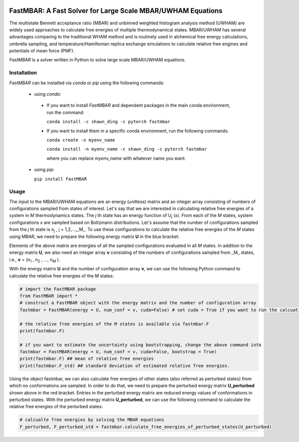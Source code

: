 .. image:: https://travis-ci.org/xqding/FastMBAR.svg?branch=master
    :target: https://travis-ci.org/xqding/FastMBAR

.. image:: https://anaconda.org/shawn_ding/fastmbar/badges/downloads.svg
     :target: https://anaconda.org/shawn_ding/fastmbar
    
FastMBAR: A Fast Solver for Large Scale MBAR/UWHAM Equations
============================================================

The multistate Bennett acceptance ratio (MBAR) and unbinned weighted histogram analysis method (UWHAM) are
widely used approaches to calculate free energies of multiple thermodynamical states.
MBAR/UWHAM has several advantages comparing to the traditional WHAM method and 
is routinely used in alchemical free energy calculations, umbrella sampling, and
temperature/Hamiltonian replica exchange simulations to calculate relative free engines and potentials of mean force (PMF).

`FastMBAR` is a solver written in Python to solve large scale MBAR/UWHAM equations.

Installation
------------

`FastMBAR` can be installed via `conda` or `pip` using the following commands:

 * using `conda`:

  - If you want to install `FastMBAR` and dependent packages in the main 
    conda environment, run the command: 
    
    ``conda install -c shawn_ding -c pytorch fastmbar``
       
  - If you want to install them in a specific conda environment, 
    run the following commands:

    ``conda create -n myenv_name`` 
    
    ``conda install -n myenv_name -c shawn_ding -c pytorch fastmbar`` 

    where you can replace `myenv_name` with whatever name you want.

 * using `pip`:

   ``pip install FastMBAR``

Usage
-----
The input to the MBAR/UWHAM equations are an energy (unitless) matrix and
an integer array consisting of numbers of configurations sampled from states of interest.
Let's say that we are interested in calculating relative free energies of a system in *M* thermodynamics states.
The *j* th state has an energy function of U\ :sub:`j` \ (x).
From each of the *M* states, system configurations *x* are sampled based on Boltzmann distributions.
Let's assume that the number of configurations sampled from the *j* th state is n\ :sub:`j` \, j = 1,2,...,_M_.
To use these configurations to calculate the relative free energies of the *M* states using MBAR,
we need to prepare the following energy matrix **U** in the blue bracket:

.. image:: energy_matrix.png

Elements of the above matrix are energies of all the sampled configurations evaluated in all *M* states.
In addition to the energy matrix **U**, we also need an integer array **v** consisting of
the numbers of configurations sampled from _M_ states,
i.e., **v** = (n\ :sub:`1` \, n\ :sub:`2` \, ..., n\ :sub:`M` \).

With the energy matrix **U** and the number of configuration array **v**,
we can use the following Python command to calculate the relative free energies of
the *M* states:

.. code-block:: python

   # import the FastMBAR package
   from FastMBAR import *
   # construct a FastMBAR object with the energy matrix and the number of configuration array
   fastmbar = FastMBAR(energy = U, num_conf = v, cuda=False) # set cuda = True if you want to run the calcuation on GPUs

   # the relative free energies of the M states is available via fastmbar.F
   print(fastmbar.F)

   # if you want to estimate the uncertainty using bootstrapping, change the above command into
   fastmbar = FastMBAR(energy = U, num_conf = v, cuda=False, bootstrap = True)
   print(fastmbar.F) ## mean of relative free energies
   print(fastmbar.F_std) ## standard deviation of estimated relative free energies.

Using the object fastmbar, we can also calculate free energies of other states (also referred as perturbed states)
from which no conformations are sampled.
In order to do that, we need to prepare the perturbed energy matrix **U_perturbed** shown above in the red bracket.
Entries in the perturbed energy matrix are reduced energy values of conformations in perturbed states.
With the perturbed energy matrix **U_perturbed**, we can use the following command to calculate the relative free
energies of the perturbed states:

.. code-block :: python

   # calcualte free energies by solving the MBAR equations
   F_perturbed, F_perturbed_std = fastmbar.calculate_free_energies_of_perturbed_states(U_perturbed)
